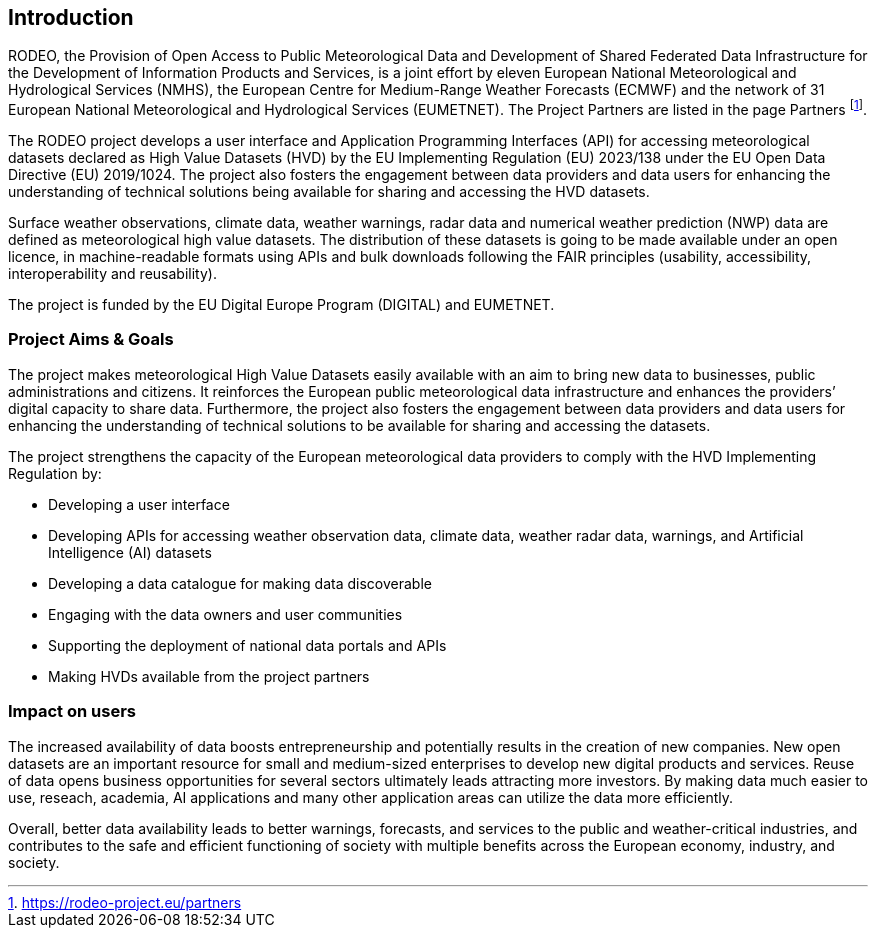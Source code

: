 == Introduction

RODEO, the Provision of Open Access to Public Meteorological Data and Development of Shared Federated Data Infrastructure for the Development of Information Products and Services, is a joint effort by eleven European National Meteorological and Hydrological Services (NMHS), the European Centre for Medium-Range Weather Forecasts (ECMWF) and the network of 31 European National Meteorological and Hydrological Services (EUMETNET). The Project Partners are listed in the page Partners footnote:[https://rodeo-project.eu/partners].

The RODEO project develops a user interface and Application Programming Interfaces (API) for accessing meteorological datasets declared as High Value Datasets (HVD) by the EU Implementing Regulation (EU) 2023/138 under the EU Open Data Directive (EU) 2019/1024. The project also fosters the engagement between data providers and data users for enhancing the understanding of technical solutions being available for sharing and accessing the HVD datasets.

Surface weather observations, climate data, weather warnings, radar data and numerical weather prediction (NWP) data are defined as meteorological high value datasets. The distribution of these datasets is going to be made available under an open licence, in machine-readable formats using APIs and bulk downloads following the FAIR principles (usability, accessibility, interoperability and reusability).

The project is funded by the EU Digital Europe Program (DIGITAL) and EUMETNET.

=== Project Aims & Goals

The project makes meteorological High Value Datasets easily available with an aim to bring new data to businesses, public administrations and citizens. It reinforces the European public meteorological data infrastructure and enhances the providers’ digital capacity to share data. Furthermore, the project also fosters the engagement between data providers and data users for enhancing the understanding of technical solutions to be available for sharing and accessing the datasets.

The project strengthens the capacity of the European meteorological data providers to comply with the HVD Implementing Regulation by:

* Developing a user interface
* Developing APIs for accessing weather observation data, climate data, weather radar data, warnings, and Artificial Intelligence (AI) datasets
* Developing a data catalogue for making data discoverable
* Engaging with the data owners and user communities
* Supporting the deployment of national data portals and APIs
* Making HVDs available from the project partners

=== Impact on users

The increased availability of data boosts entrepreneurship and potentially results in the creation of new companies. New open datasets are an important resource for small and medium-sized enterprises to develop new digital products and services. Reuse of data opens business opportunities for several sectors ultimately leads attracting more investors. By making data much easier to use, reseach, academia, AI applications and many other application areas can utilize the data more efficiently.

Overall, better data availability leads to better warnings, forecasts, and services to the public and weather-critical industries, and contributes to the safe and efficient functioning of society with multiple benefits across the European economy, industry, and society.
